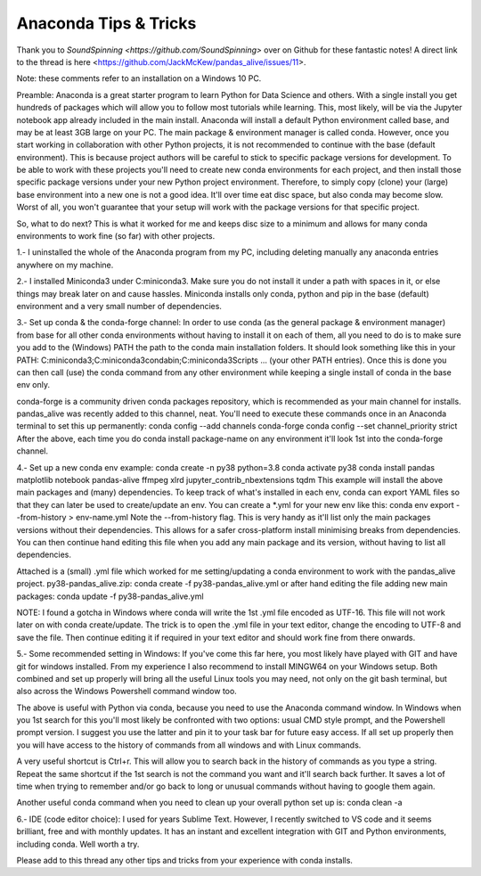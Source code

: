 Anaconda Tips & Tricks
======================

Thank you to `SoundSpinning <https://github.com/SoundSpinning>` over on Github for these fantastic notes! A direct link to the thread is here <https://github.com/JackMcKew/pandas_alive/issues/11>.

Note: these comments refer to an installation on a Windows 10 PC.

Preamble:
Anaconda is a great starter program to learn Python for Data Science and others. With a single install you get hundreds of packages which will allow you to follow most tutorials while learning. This, most likely, will be via the Jupyter notebook app already included in the main install.
Anaconda will install a default Python environment called base, and may be at least 3GB large on your PC. The main package & environment manager is called conda. However, once you start working in collaboration with other Python projects, it is not recommended to continue with the base (default environment). This is because project authors will be careful to stick to specific package versions for development. To be able to work with these projects you'll need to create new conda environments for each project, and then install those specific package versions under your new Python project environment.
Therefore, to simply copy (clone) your (large) base environment into a new one is not a good idea. It'll over time eat disc space, but also conda may become slow. Worst of all, you won't guarantee that your setup will work with the package versions for that specific project.

So, what to do next? This is what it worked for me and keeps disc size to a minimum and allows for many conda environments to work fine (so far) with other projects.

1.- I uninstalled the whole of the Anaconda program from my PC, including deleting manually any anaconda entries anywhere on my machine.

2.- I installed Miniconda3 under C:\miniconda3. Make sure you do not install it under a path with spaces in it, or else things may break later on and cause hassles.
Miniconda installs only conda, python and pip in the base (default) environment and a very small number of dependencies.

3.- Set up conda & the conda-forge channel:
In order to use conda (as the general package & environment manager) from base for all other conda environments without having to install it on each of them, all you need to do is to make sure you add to the (Windows) PATH the path to the conda main installation folders. It should look something like this in your PATH: C:\miniconda3;C:\miniconda3\condabin;C:\miniconda3\Scripts ... (your other PATH entries).
Once this is done you can then call (use) the conda command from any other environment while keeping a single install of conda in the base env only.

conda-forge is a community driven conda packages repository, which is recommended as your main channel for installs. pandas_alive was recently added to this channel, neat. You'll need to execute these commands once in an Anaconda terminal to set this up permanently:
conda config --add channels conda-forge
conda config --set channel_priority strict
After the above, each time you do conda install package-name on any environment it'll look 1st into the conda-forge channel.

4.- Set up a new conda env example:
conda create -n py38 python=3.8
conda activate py38
conda install pandas matplotlib notebook pandas-alive ffmpeg xlrd jupyter_contrib_nbextensions tqdm
This example will install the above main packages and (many) dependencies. To keep track of what's installed in each env, conda can export YAML files so that they can later be used to create/update an env. You can create a *.yml for your new env like this:
conda env export --from-history > env-name.yml
Note the --from-history flag. This is very handy as it'll list only the main packages versions without their dependencies. This allows for a safer cross-platform install minimising breaks from dependencies. You can then continue hand editing this file when you add any main package and its version, without having to list all dependencies.

Attached is a (small) .yml file which worked for me setting/updating a conda environment to work with the pandas_alive project.
py38-pandas_alive.zip:
conda create -f py38-pandas_alive.yml
or after hand editing the file adding new main packages:
conda update -f py38-pandas_alive.yml

NOTE: I found a gotcha in Windows where conda will write the 1st .yml file encoded as UTF-16. This file will not work later on with conda create/update. The trick is to open the .yml file in your text editor, change the encoding to UTF-8 and save the file. Then continue editing it if required in your text editor and should work fine from there onwards.

5.- Some recommended setting in Windows:
If you've come this far here, you most likely have played with GIT and have git for windows installed. From my experience I also recommend to install MINGW64 on your Windows setup. Both combined and set up properly will bring all the useful Linux tools you may need, not only on the git bash terminal, but also across the Windows Powershell command window too.

The above is useful with Python via conda, because you need to use the Anaconda command window. In Windows when you 1st search for this you'll most likely be confronted with two options: usual CMD style prompt, and the Powershell prompt version. I suggest you use the latter and pin it to your task bar for future easy access. If all set up properly then you will have access to the history of commands from all windows and with Linux commands.

A very useful shortcut is Ctrl+r. This will allow you to search back in the history of commands as you type a string. Repeat the same shortcut if the 1st search is not the command you want and it'll search back further. It saves a lot of time when trying to remember and/or go back to long or unusual commands without having to google them again.

Another useful conda command when you need to clean up your overall python set up is:
conda clean -a

6.- IDE (code editor choice):
I used for years Sublime Text. However, I recently switched to VS code and it seems brilliant, free and with monthly updates. It has an instant and excellent integration with GIT and Python environments, including conda. Well worth a try.

Please add to this thread any other tips and tricks from your experience with conda installs.
